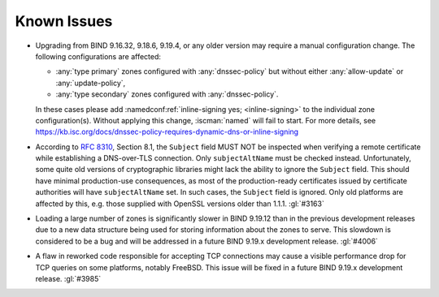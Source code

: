 .. Copyright (C) Internet Systems Consortium, Inc. ("ISC")
..
.. SPDX-License-Identifier: MPL-2.0
..
.. This Source Code Form is subject to the terms of the Mozilla Public
.. License, v. 2.0.  If a copy of the MPL was not distributed with this
.. file, you can obtain one at https://mozilla.org/MPL/2.0/.
..
.. See the COPYRIGHT file distributed with this work for additional
.. information regarding copyright ownership.

.. _relnotes_known_issues:

Known Issues
------------

- Upgrading from BIND 9.16.32, 9.18.6, 9.19.4, or any older version may
  require a manual configuration change. The following configurations
  are affected:

  - :any:`type primary` zones configured with :any:`dnssec-policy` but
    without either :any:`allow-update` or :any:`update-policy`,
  - :any:`type secondary` zones configured with :any:`dnssec-policy`.

  In these cases please add :namedconf:ref:`inline-signing yes;
  <inline-signing>` to the individual zone configuration(s). Without
  applying this change, :iscman:`named` will fail to start. For more
  details, see
  https://kb.isc.org/docs/dnssec-policy-requires-dynamic-dns-or-inline-signing

- According to :rfc:`8310`, Section 8.1, the ``Subject`` field MUST NOT
  be inspected when verifying a remote certificate while establishing a
  DNS-over-TLS connection. Only ``subjectAltName`` must be checked
  instead. Unfortunately, some quite old versions of cryptographic
  libraries might lack the ability to ignore the ``Subject`` field. This
  should have minimal production-use consequences, as most of the
  production-ready certificates issued by certificate authorities will
  have ``subjectAltName`` set. In such cases, the ``Subject`` field is
  ignored. Only old platforms are affected by this, e.g. those supplied
  with OpenSSL versions older than 1.1.1. :gl:`#3163`

- Loading a large number of zones is significantly slower in BIND
  9.19.12 than in the previous development releases due to a new data
  structure being used for storing information about the zones to serve.
  This slowdown is considered to be a bug and will be addressed in a
  future BIND 9.19.x development release. :gl:`#4006`

- A flaw in reworked code responsible for accepting TCP connections may
  cause a visible performance drop for TCP queries on some platforms,
  notably FreeBSD.  This issue will be fixed in a future BIND 9.19.x
  development release. :gl:`#3985`
